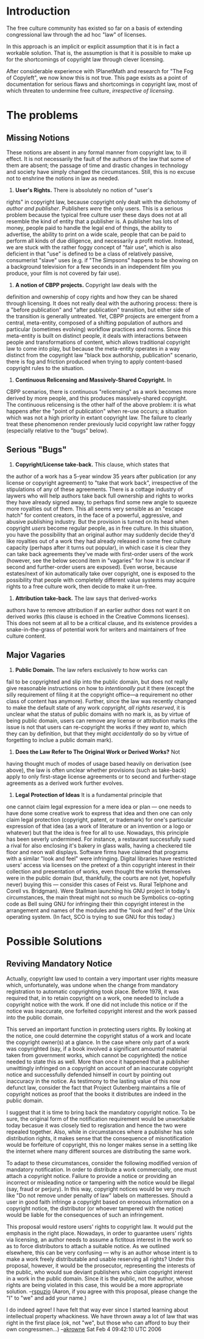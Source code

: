 #+STARTUP: showeverything logdone
#+options: num:nil

* Introduction

The free culture community has existed so far on a basis of extending
congressional law through the ad hoc "law" of licenses.

In this approach is an implicit or explicit assumption that it is in
fact a workable solution.  That is, the assumption is that it is
possible to make up for the shortcomings of copyright law through
clever licensing.

After considerable experience with !PlanetMath and research for "The
Fog of Copyleft", we now know this is not true.  This page exists as a
point of documentation for serious flaws and shortcomings in copyright
law, most of which threaten to undermine free culture, /irrespective
of licensing/.

* The problems

** Missing Notions

These notions are absent in any formal manner from copyright law, to
ill effect.  It is not necessarily the fault of the authors of the law
that some of them are absent; the passage of time and drastic changes
in technology and society have simply changed the circumstances.
Still, this is no excuse not to enshrine the notions in law as needed.

 1. *User's Rights.*  There is absolutely no notion of "user's
rights" in copyright law, because copyright only dealt with the
dichotomy of /author and publisher/.  Publishers /were/ the only
users.  This is a serious problem because the typical free culture
user these days does not at all resemble the kind of entity that a
publisher is.  A publisher has lots of money, people paid to handle
the legal end of things, the ability to advertise, the ability to
print on a wide scale, people that can be paid to perform all kinds of
due diligence, and necessarily a profit motive.  Instead, we are stuck
with the rather foggy concept of "fair use", which is also deficient
in that "use" is defined to be a class of relatively passive,
consumerist "slave" uses (e.g. if "The Simpsons" happens to be showing
on a background television for a few seconds in an independent film
you produce, your film is not covered by fair use).
 1. *A notion of CBPP projects.* Copyright law deals with the
definition and ownership of copy rights and how they can be shared
through licensing.  It does not really deal with the authoring
process: there is a "before publication" and "after publication"
transition, but either side of the transition is generally untreated.
Yet, CBPP projects are emergent from a central, meta-entity, composed
of a shifting population of authors and particular (sometimes
evolving) workflow practices and norms.  Since this meta-entity is
built on distinct people, it deals with interactions between people
and transformations of content, which allows traditional copyright law
to come into play, but because the meta-entity operates in a way
distinct from the copyright law "black box authorship, publication"
scenario, there is fog and friction produced when trying to apply
content-based copyright rules to the situation.
 1. *Continuous Relicensing and Massively-Shared Copyright.*  In
CBPP scenarios, there is continuous "relicensing" as a work becomes
more derived by more people, and this produces massively-shared
copyright.  The continuous relicensing is the other half of the above
problem: it is what happens after the "point of publication" when
re-use occurs; a situation which was not a high priority in extant
copyright law.  The failure to clearly treat these phenomenon render
previously lucid copyright law rather foggy (especially relative to
the "bugs" below).

** Serious "Bugs"

 1. *Copyright/License take-back.* This clause, which states that
the author of a work has a 5-year window 35 years after publication
(or any license or copyright agreement) to "take that work back",
irrespective of the stipulations of any of these agreements.  There is
a cottage industry of laywers who will help authors take back full
ownership and rights to works they have already signed away, to
perhaps find some new angle to squeeze more royalties out of them.
This all seems very sensible as an "escape hatch" for content
creators, in the face of a powerful, aggressive, and abusive
publishing industry.  But the provision is turned on its head when
copyright /users/ become regular people, as in free culture.  In
this situation, you have the possibility that an original author may
suddenly decide they'd like royalties out of a work they had already
released in some free culture capacity (perhaps after it turns out
popular), in which case it is clear they can take back agreements
they've made with first-order users of the work (however, see the
below second item in "vagaries" for how it is unclear if second and
further-order users are exposed).  Even worse, because estates/next of
kin automatically take over copyright, one is exposed to the
possibility that people with completely different value systems may
acquire rights to a free culture work, then decide to make it un-free.
 1. *Attribution take-back.*  The law says that derived-works
authors have to remove attribution if an earlier author does not want
it on derived works (this clause is echoed in the Creative Commons
licenses).  This does not seem at all to be a critical clause, and its
existence provides a snake-in-the-grass of potential work for writers
and maintainers of free culture content.

** Major Vagaries

 1. *Public Domain.* The law refers exclusively to how works can
fail to be copyrighted and slip into the public domain, but does not
really give reasonable instructions on how to /intentionally/ put it
there (except the silly requirement of filing it at the copyright
office---a requirement no other class of content has anymore).
Further, since the law was recently changed to make the default state
of any work /copyright, all rights reserved/, it is unclear what the
status of public domains with no mark is, as by virtue of being public
domain, users can remove any license or attribution marks (the issue
is not that users can re-copyright the works if they /want to/,
which they can by definition, but that they might /accidentally/ do
so by virtue of forgetting to inclue a public domain mark).
 1. *Does the Law Refer to The Original Work or Derived Works?*  Not
having thought much of modes of usage based heavily on derivation (see
above), the law is often unclear whether provisions (such as
take-back) apply to only first-stage license agreements or to second
and further-stage agreements as a derived work further evolves.
 1. *Legal Protection of Ideas*  It is a fundamental principle that
one cannot claim legal expression for a mere idea or plan --- one
needs to have done some creative work to express that idea and then
one can only claim legal protection (copyright, patent, or trademark)
for one's particular expression of that idea (as a work of literature
or an invention or a logo or whatever) but that the idea is free for
all to use.  Nowadays, this principle has been severly undermined.
For instance, a restaurant successfully sued a rival for also
enclosing it's bakery in glass walls, having a checkered tile floor
and neon wall displays.  Software firms have claimed that programs
with a similar "look and feel" were infringing.  Digital libraries
have restricted users' access via licenses on the pretext of a thin
copyright interest in their collection and presentation of works, even
thought the works themselves were in the public domain (but,
thankfully, the courts are not (yet, hopefully never) buying this ---
consider this cases of Feist vs. Rural Telphone and Corell
vs. Bridgman).  Were Stallman launching his GNU project in today's
circumstances, the main threat might not so much be Symbolics
co-opting code as Bell suing GNU for infringing their thin
copyright interest in the arrangement and names of the modules and the
"look and feel" of the Unix operating system.  (In fact, SCO is trying
to sue GNU for this today.)

* Possible Solutions

** Reviving Mandatory Notice

Actually, copyright law used to contain a very important user rights
measure which, unfortunately, was undone when the change from
mandatory registration to automatic copyrighting took place.  Before 1978,
it was required that, in to retain copyright on a work, one needed to
include a copyright notice with the work.  If one did not include this
notice or if the notice was inaccurate, one forfeited copyright
interest and the work passed into the public domain.

This served an important function in protecting users rights.  By
looking at the notice, one could determine the copyright status of a
work and locate the copyright owner(s) at a glance.  In the case where
only part of a work was copyrighted (say, if a book involved a
significant amountof material taken from government works, which
cannot be copyrighted) the notice needed to state this as well.  More
than once it happened that a publisher unwittingly infringed on a
copyright on account of an inaccurate copyright notice and successfully
defended himself in court by pointing out inaccuracy in the notice.
As testimony to the lasting value of this now defunct law, consider
the fact that Project Gutenberg maintains a file of copyright notices
as proof that the books it distributes are indeed in the public
domain.

I suggest that it is time to bring back the mandatory copyright
notice.  To be sure, the original form of the notification requirement
would be unworkable today becasue it was closely tied to regisration
and hence the two were repealed together.  Also, while in
circumstances where a publisher has sole distribution rights, it makes
sense that the consequence of misnotification would be forfeiture of
copyright, this no longer makes sense in a setting like the internet
where many different sources are distributing the same work.

To adapt to these circumstances, consider the following modified
version of mandatory notification.  In order to distribute a work
commercially, one must attach a copyright notice.  Failure to provide
a notice or providing an incorrect or misleading notice or tampering
with the notice would be illegal (say, fraud or perjury).  In this way,
copyright notices would be very much like "Do not remove under penalty
of law" labels on matteresses.  Should a user in good faith infringe a
copyright based on eroneous information on a copyright notice, the
distributor (or whoever tampered with the notice) would be liable for
the consequences of such an infringement.

This proposal would restore users' rights to copyright law.  It would
put the emphasis in the right place.  Nowadays, in order to guarantee
users' rights via licensing, an author needs to assume a fictitous
interest in the work so as to force distributors to attach a suitable
notice.  As we outlined elsewhere, this can be very confusing --- why
is an author whose intent is to make a work freely distributable and
usable reserving all rights?  Under this proposal, however, it would
be the prosecutor, representing the interests of the public, who would
sue deviant publishers who claim copyright interest in a work in the
public domain.  Since it is the public, not the author, whose rights
are being violated in this case, this would be a more appropriate
solution.  --[[file:rspuzio.org][rspuzio]]  (Aaron, if you agree with this proposal,
please change the "I" to "we" and add your name.)

I do indeed agree!  I have felt that way ever since I started learning
about intellectual property whackiness.   We have thrown away a lot
of law that was right in the first place (ok, not "we", but those who can 
afford to buy their own congressmen...) --[[file:akrowne.org][akrowne]] Sat Feb 4 09:42:10 UTC 2006
